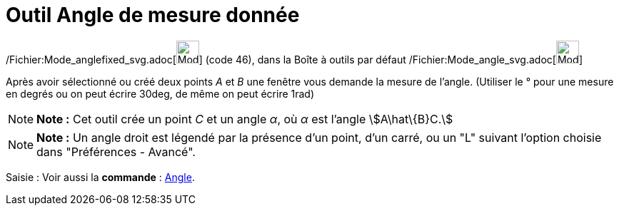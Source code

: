 = Outil Angle de mesure donnée
:page-en: tools/Angle_with_Given_Size_Tool
ifdef::env-github[:imagesdir: /fr/modules/ROOT/assets/images]

/Fichier:Mode_anglefixed_svg.adoc[image:32px-Mode_anglefixed.svg.png[Mode anglefixed.svg,width=32,height=32]] (code 46),
dans la Boîte à outils par défaut /Fichier:Mode_angle_svg.adoc[image:32px-Mode_angle.svg.png[Mode
angle.svg,width=32,height=32]]

Après avoir sélectionné ou créé deux points _A_ et _B_ une fenêtre vous demande la mesure de l’angle. (Utiliser le °
pour une mesure en degrés ou on peut écrire 30deg, de même on peut écrire 1rad)

[NOTE]
====

*Note :* Cet outil crée un point _C_ et un angle _α_, où _α_ est l’angle stem:[A\hat\{B}C.]

====

[NOTE]
====

*Note :* Un angle droit est légendé par la présence d’un point, d’un carré, ou un "L" suivant l’option choisie dans
"Préférences - Avancé".

====

[.kcode]#Saisie :# Voir aussi la *commande* : xref:/commands/Angle.adoc[Angle].
